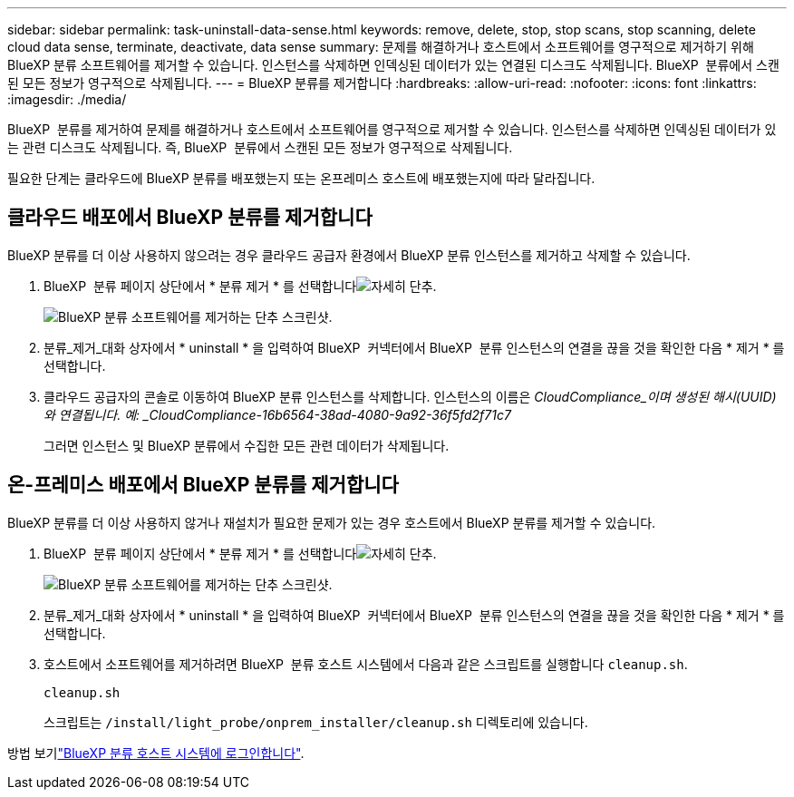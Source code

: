 ---
sidebar: sidebar 
permalink: task-uninstall-data-sense.html 
keywords: remove, delete, stop, stop scans, stop scanning, delete cloud data sense, terminate, deactivate, data sense 
summary: 문제를 해결하거나 호스트에서 소프트웨어를 영구적으로 제거하기 위해 BlueXP 분류 소프트웨어를 제거할 수 있습니다. 인스턴스를 삭제하면 인덱싱된 데이터가 있는 연결된 디스크도 삭제됩니다. BlueXP  분류에서 스캔된 모든 정보가 영구적으로 삭제됩니다. 
---
= BlueXP 분류를 제거합니다
:hardbreaks:
:allow-uri-read: 
:nofooter: 
:icons: font
:linkattrs: 
:imagesdir: ./media/


[role="lead"]
BlueXP  분류를 제거하여 문제를 해결하거나 호스트에서 소프트웨어를 영구적으로 제거할 수 있습니다. 인스턴스를 삭제하면 인덱싱된 데이터가 있는 관련 디스크도 삭제됩니다. 즉, BlueXP  분류에서 스캔된 모든 정보가 영구적으로 삭제됩니다.

필요한 단계는 클라우드에 BlueXP 분류를 배포했는지 또는 온프레미스 호스트에 배포했는지에 따라 달라집니다.



== 클라우드 배포에서 BlueXP 분류를 제거합니다

BlueXP 분류를 더 이상 사용하지 않으려는 경우 클라우드 공급자 환경에서 BlueXP 분류 인스턴스를 제거하고 삭제할 수 있습니다.

. BlueXP  분류 페이지 상단에서 * 분류 제거 * 를 선택합니다image:button-gallery-options.gif["자세히 단추"].
+
image:screenshot-compliance-uninstall.png["BlueXP 분류 소프트웨어를 제거하는 단추 스크린샷."]

. 분류_제거_대화 상자에서 * uninstall * 을 입력하여 BlueXP  커넥터에서 BlueXP  분류 인스턴스의 연결을 끊을 것을 확인한 다음 * 제거 * 를 선택합니다.
. 클라우드 공급자의 콘솔로 이동하여 BlueXP 분류 인스턴스를 삭제합니다. 인스턴스의 이름은 _CloudCompliance_이며 생성된 해시(UUID)와 연결됩니다. 예: _CloudCompliance-16b6564-38ad-4080-9a92-36f5fd2f71c7_
+
그러면 인스턴스 및 BlueXP 분류에서 수집한 모든 관련 데이터가 삭제됩니다.





== 온-프레미스 배포에서 BlueXP 분류를 제거합니다

BlueXP 분류를 더 이상 사용하지 않거나 재설치가 필요한 문제가 있는 경우 호스트에서 BlueXP 분류를 제거할 수 있습니다.

. BlueXP  분류 페이지 상단에서 * 분류 제거 * 를 선택합니다image:button-gallery-options.gif["자세히 단추"].
+
image:screenshot-compliance-uninstall.png["BlueXP 분류 소프트웨어를 제거하는 단추 스크린샷."]

. 분류_제거_대화 상자에서 * uninstall * 을 입력하여 BlueXP  커넥터에서 BlueXP  분류 인스턴스의 연결을 끊을 것을 확인한 다음 * 제거 * 를 선택합니다.
. 호스트에서 소프트웨어를 제거하려면 BlueXP  분류 호스트 시스템에서 다음과 같은 스크립트를 실행합니다 `cleanup.sh`.
+
[source, cli]
----
cleanup.sh
----
+
스크립트는 `/install/light_probe/onprem_installer/cleanup.sh` 디렉토리에 있습니다.



방법 보기link:reference-log-in-to-instance.html["BlueXP 분류 호스트 시스템에 로그인합니다"].
